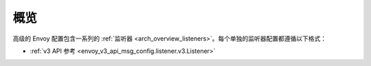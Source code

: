 概览
=====

高级的 Envoy 配置包含一系列的 :ref:`监听器 <arch_overview_listeners>`。每个单独的监听器配置都遵循以下格式：

* :ref:`v3 API 参考 <envoy_v3_api_msg_config.listener.v3.Listener>`
